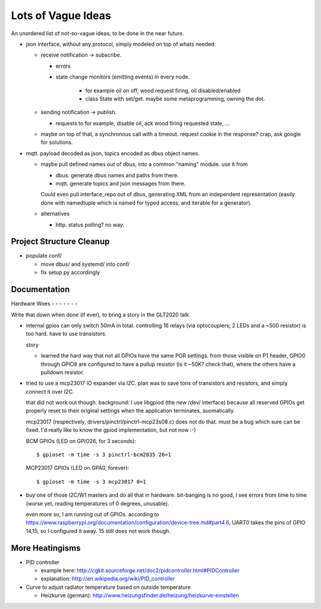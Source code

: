 Lots of Vague Ideas
===================

An unordered list of not-so-vague ideas; to be done in the near
future.

* json interface, without any protocol, simply modeled on top of whats
  needed:

  * receive notification -> subscribe.

    * errors
    * state change monitors (emitting events) in every node. 

	* for example oil on off, wood request firing, oil
	  disabled/enabled
	* class State with set/get. maybe some metaprogramming, owning
	  the dot.

  * sending notification -> publish.

    * requests to for example, disable oil, ack wood firing
      requested state, ...

  * maybe on top of that, a synchronous call with a timeout. request
    cookie in the response? crap, ask google for solutions.

* mqtt. payload decoded as json, topics encoded as dbus object
  names.

  * maybe pull defined names out of dbus, into a common "naming"
    module. use it from

    * dbus. generate dbus names and paths from there.
    * mqtt. generate topics and json messages from there.

    Could even pull interface_repo out of dbus, generating XML from
    an independent representation (easily done with namedtuple which
    is named for typed access, and iterable for a generator).

  * alternatives

    * http. status polling? no way.

Project Structure Cleanup
-------------------------

* populate conf/

  * move dbus/ and systemd/ into conf/
  * fix setup.py accordingly

Documentation
-------------

Hardware Woes
- - - - - - -

Write that down when done (if ever), to bring a story in the GLT2020
talk.

* internal gpios can only switch 50mA in total. controlling 16
  relays (via optocouplers; 2 LEDs and a ~500 resistor) is too
  hard. have to use transistors.

  story

  * learned the hard way that not all GPIOs have the same POR
    settings. from those visible on P1 header, GPIO0 through GPIO8
    are configured to have a pullup resistor (is it ~50K? check
    that), where the others have a pulldown resistor.

* tried to use a mcp23017 IO expander via I2C. plan was to save tons
  of transistors and resistors, and simply connect it over I2C.

  that did not work out though. background: I use libgpiod (the new
  /dev/ interface) because all reserved GPIOs get properly reset to
  their original settings when the application terminates,
  auomatically.

  mcp23017 (respectively, drivers/pinctrl/pinctrl-mcp23s08.c) does
  not do that. must be a bug which sure can be fixed. I'd really
  like to know the gpiod implementation, but not now :-)

  BCM GPIOs (LED on GPIO26, for 3 seconds): ::

    $ gpioset -m time -s 3 pinctrl-bcm2835 26=1

  MCP23017 GPIOs (LED on GPA0, forever): ::

    $ gpioset -m time -s 3 mcp23017 0=1

* buy one of those I2C/W1 masters and do all that in
  hardware. bit-banging is no good, I see errors from time to time
  (worse yet, reading temperatures of 0 degrees, unusable).

  even more so, I am running out of GPIOs. according to
  https://www.raspberrypi.org/documentation/configuration/device-tree.md#part4.6,
  UART0 takes the pins of GPIO 14,15, so I configured it away. 15
  still does not work though.

More Heatingisms
----------------

* PID controller

  * example here: http://cgkit.sourceforge.net/doc2/pidcontroller.html#PIDController
  * explanation: http://en.wikipedia.org/wiki/PID_controller

* Curve to adjust radiator temperature based on outside temperature

  * Heizkurve (german):
    http://www.heizungsfinder.de/heizung/heizkurve-einstellen
